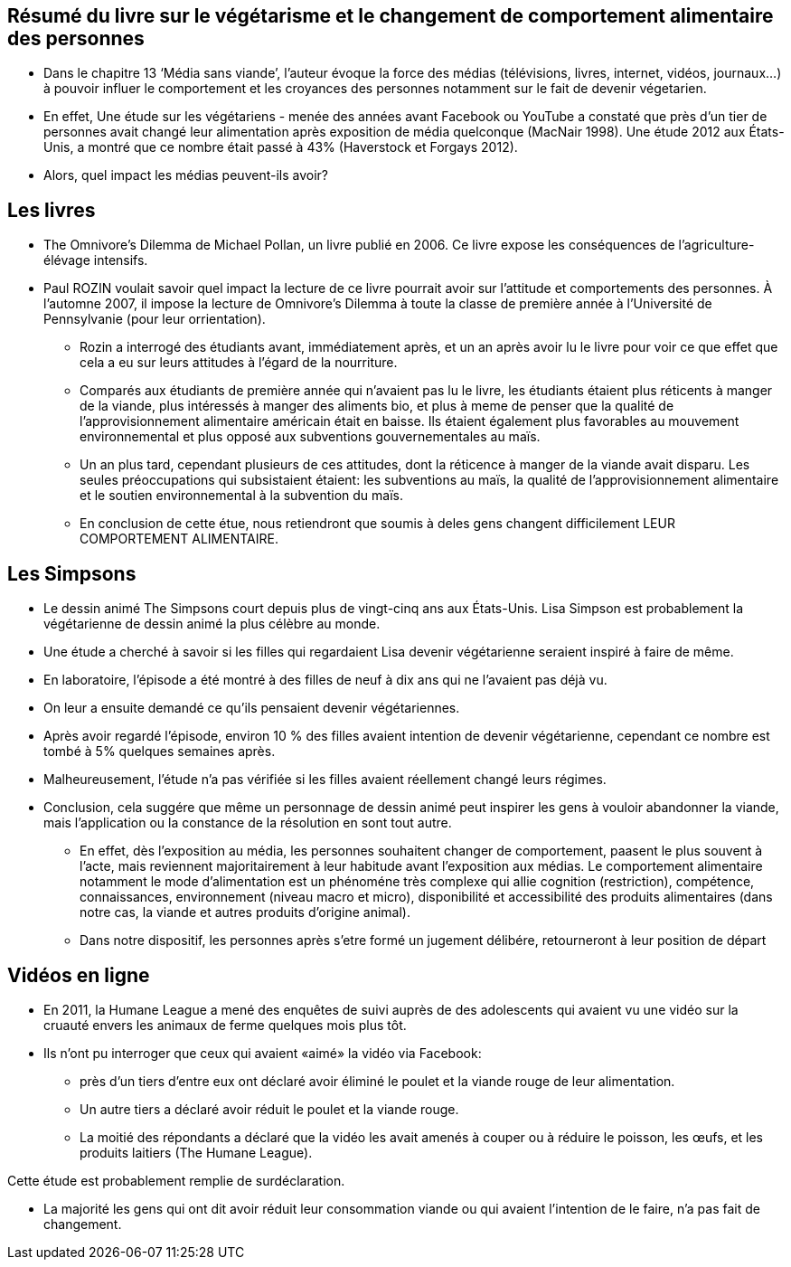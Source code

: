 == Résumé du livre sur le végétarisme et le changement  de comportement alimentaire  des personnes

* Dans le chapitre 13 ‘Média sans viande’, l’auteur évoque la force des médias (télévisions, livres, internet, vidéos, journaux…) à pouvoir influer le comportement et les croyances des personnes notamment sur le fait de devenir végetarien.

* En effet, Une étude sur les végétariens - menée des années avant Facebook ou YouTube  a constaté que près d'un tier de personnes avait changé leur alimentation après exposition de média quelconque (MacNair 1998). Une étude 2012 aux États-Unis,
a montré que ce nombre était passé à 43% (Haverstock et Forgays 2012). 

* Alors, quel impact les médias peuvent-ils avoir? 

== Les livres

* The Omnivore's Dilemma de Michael Pollan, un livre publié en 2006. Ce livre expose les conséquences de l’agriculture-élévage intensifs.

* Paul ROZIN voulait savoir quel impact la lecture de ce livre pourrait avoir sur l’attitude et comportements des personnes. À l'automne 2007, il impose la lecture de Omnivore's Dilemma à toute la classe de première année
à l'Université de Pennsylvanie (pour leur orrientation).

** Rozin a interrogé des étudiants avant,
immédiatement après, et un an après avoir lu le livre pour voir ce que
effet que cela a eu sur leurs attitudes à l'égard de la nourriture.

** Comparés aux étudiants de première année qui n'avaient pas lu le livre, les étudiants
étaient plus réticents à manger de la viande, plus intéressés à manger des aliments bio,
et plus à meme de penser que la qualité de l'approvisionnement alimentaire américain était en baisse.
Ils étaient également plus favorables au mouvement environnemental et plus
opposé aux subventions gouvernementales au maïs. 

** Un an plus tard, cependant plusieurs de ces attitudes, dont la réticence à manger de la viande avait disparu. 
Les seules préoccupations qui subsistaient étaient:  les subventions au maïs, la qualité de l’approvisionnement alimentaire et le soutien environnemental à la subvention du maïs.

** En conclusion de cette étue, nous retiendront que soumis à deles gens changent difficilement LEUR COMPORTEMENT ALIMENTAIRE.

== Les Simpsons

* Le dessin animé The Simpsons court depuis plus de vingt-cinq ans aux États-Unis.
Lisa Simpson est probablement la végétarienne de dessin animé la plus célèbre au monde.

* Une étude a cherché à savoir si les filles qui regardaient Lisa devenir végétarienne
seraient inspiré à faire de même. 

* En laboratoire, l'épisode a été montré à des filles de neuf à dix ans qui ne l'avaient pas déjà vu.

* On leur a ensuite demandé ce qu'ils pensaient devenir végétariennes.

* Après avoir regardé l'épisode, environ 10 % des filles avaient intention de devenir végétarienne, cependant ce nombre est tombé à 5% quelques semaines après. 

* Malheureusement, l'étude n'a pas vérifiée si les filles avaient réellement changé
leurs régimes. 

* Conclusion, cela suggére que même un personnage de dessin animé peut inspirer
les gens à vouloir abandonner la viande, mais l’application ou la constance de la résolution en sont tout autre.

** En effet, dès l'exposition au média, les personnes souhaitent changer de comportement, paasent le plus souvent à l'acte, mais reviennent majoritairement à leur habitude avant l'exposition aux médias. Le comportement alimentaire notamment le mode d'alimentation est un phénoméne très complexe qui allie cognition (restriction), compétence, connaissances, environnement (niveau macro et micro), disponibilité et accessibilité des produits alimentaires (dans notre cas, la viande et autres produits d'origine animal).

** Dans notre dispositif, les personnes après s'etre formé un jugement délibére, retourneront à leur position de départ

== Vidéos en ligne

* En 2011, la Humane League a mené des enquêtes de suivi auprès de
des adolescents qui avaient vu une vidéo sur la cruauté envers les animaux de ferme quelques mois plus tôt.

* Ils n'ont pu interroger que ceux qui avaient «aimé» la vidéo via Facebook:  

** près d'un tiers d'entre eux ont déclaré avoir éliminé le poulet et la viande rouge de
leur alimentation.

** Un autre tiers a déclaré avoir réduit le poulet et la viande rouge. 

** La moitié des répondants a déclaré que la vidéo les avait amenés à couper ou à réduire le poisson, les œufs,
et les produits laitiers (The Humane League).

Cette étude est probablement remplie de surdéclaration. 

** La majorité les gens qui ont dit avoir réduit leur consommation viande ou qui avaient l'intention de le faire, n'a pas fait de changement. 
